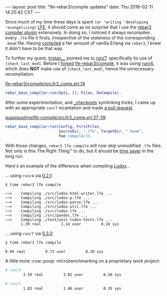 #+OPTIONS: toc:nil ^:{}
#+BEGIN_HTML
---
layout: post
title:  "lfe-rebar3/compile updates"
date:   Thu 2016-02-11 14:25:42 CST
---
#+END_HTML

Since much of my time these days is spent ~(or 'writing 'developing
'evangelizing)~ [[http://lfe.io][LFE]], it should come as no surprise that I use the [[https://github.com/lfe-rebar3/compile][rebar3
compiler plugin]] extensively. In doing so, I noticed it always recompiles every
=.lfe= file it finds, irrespective of the staleness of the corresponding =.beam=
file. Having [[https://www.rebar3.org/docs/basic-usage#building][compiled]] a fair amount of vanilla Erlang via =rebar3=, I knew it
didn't have to be that way.

To further my quest, [[https://github.com/tsloughter][tristan__]] pointed me to [[https://github.com/rebar/rebar3/blob/beta-4/src/rebar_base_compiler.erl#L45-L48][run/7]], specifically its use of
~[check_last_mod]~. Before I [[https://github.com/quasiquoting/lfe-compile][forked]] [[https://github.com/lfe-rebar3/compile][lfe-rebar3/compile]], it was using [[https://github.com/rebar/rebar3/blob/beta-4/src/rebar_base_compiler.erl#L41-L43][run/4]],
which does *NOT* make use of ~[check_last_mod]~, hence the unnecessary
recompilation.

[[https://github.com/lfe-rebar3/compile/blob/0.2.1/src/lr3_comp.erl#L74][lfe-rebar3/compile/src/lr3_comp.erl:74]]
#+BEGIN_SRC erlang
rebar_base_compiler:run(Opts, [], Files, DoCompile).
#+END_SRC

After some experimentation, and [[https://www.rebar3.org/docs/dependencies#checkout-dependencies][_checkouts]] symlinking tricks, I came up with an
appropriate ~run/7~ incantation and made [[https://github.com/lfe-rebar3/compile/pull/5][a pull request]].

[[https://github.com/quasiquoting/lfe-compile/blob/0.3.0/src/lr3_comp.erl#L37-L39][quasiquoting/lfe-compile/src/lr3_comp.erl:37-39]]
#+BEGIN_SRC erlang
rebar_base_compiler:run(Config, FirstFiles,
                        SourceDir, ".lfe", TargetDir, ".beam",
                        fun compile/3).
#+END_SRC

With those changes, ~rebar3 lfe compile~ will now skip unmodified =.lfe=
files. Not only is this The Right Thing™ to do, but it should be [[https://xkcd.com/1205/][time saver]] in
the long run.

Here's an example of the difference when compiling [[https://github.com/quasiquoting/lodox][Lodox]]...

... using ~run/4~ via [[https://github.com/lfe-rebar3/compile/releases/tag/0.2.1][0.2.1]]:
#+BEGIN_SRC bash
$ time rebar3 lfe compile
#+END_SRC
#+BEGIN_EXAMPLE
 ~~>    Compiling ./src/lodox-html-writer.lfe ...
 ~~>    Compiling ./src/lodox-p.lfe ...
 ~~>    Compiling ./src/lodox-parse.lfe ...
 ~~>    Compiling ./src/lodox-util.lfe ...
 ~~>    Compiling ./src/lodox.lfe ...
 ~~>    Compiling ./src/pandoc.lfe ...
 ~~>    Compiling ./test/unit-lodox-tests.lfe ...
        1.39 real         1.14 user         0.24 sys
#+END_EXAMPLE

... using ~run/7~ via [[https://github.com/quasiquoting/lfe-compile/releases/tag/0.3.0][0.3.0]]:
#+BEGIN_SRC bash
$ time rebar3 lfe compile
#+END_SRC
#+BEGIN_EXAMPLE
        0.94 real         0.73 user         0.20 sys
#+END_EXAMPLE

A little more :cow::poop: microbenchmarking on a proprietary work project:
#+BEGIN_SRC bash
# run/4
        3.58 real         3.02 user         0.58 sys

# run/7
        1.83 real         1.46 user         0.35 sys
#+END_SRC
